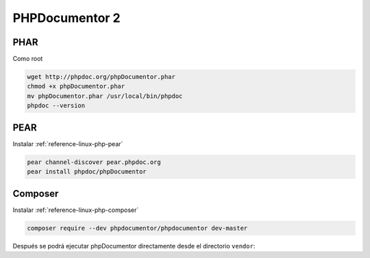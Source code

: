 .. _reference-linux-php-phpdocumentor:

###############
PHPDocumentor 2
###############

PHAR
====

Como root

.. code-block:: bash

    wget http://phpdoc.org/phpDocumentor.phar
    chmod +x phpDocumentor.phar
    mv phpDocumentor.phar /usr/local/bin/phpdoc
    phpdoc --version

PEAR
====

Instalar :ref:`reference-linux-php-pear`

.. code-block:: bash

    pear channel-discover pear.phpdoc.org
    pear install phpdoc/phpDocumentor

Composer
========

Instalar :ref:`reference-linux-php-composer`

.. code-block:: bash

    composer require --dev phpdocumentor/phpdocumentor dev-master

Después se podrá ejecutar phpDocumentor directamente desde el directorio ``vendor``:
